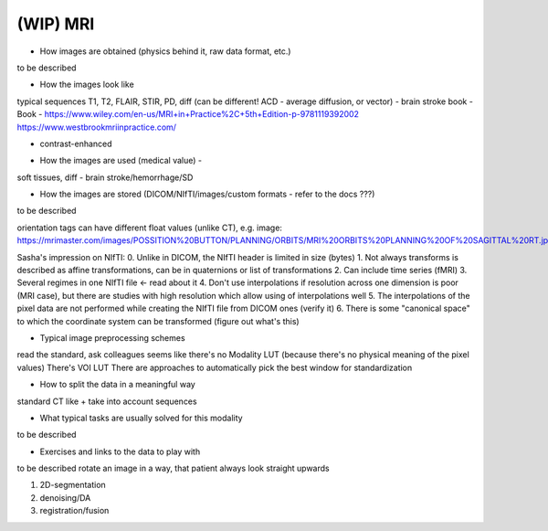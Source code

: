 .. _chap-mri:

(WIP) MRI
=========

- How images are obtained (physics behind it, raw data format, etc.)

to be described

- How the images look like

typical sequences T1, T2, FLAIR, STIR, PD, diff (can be different! ACD - average diffusion, or vector) - brain stroke
book - Book - https://www.wiley.com/en-us/MRI+in+Practice%2C+5th+Edition-p-9781119392002
https://www.westbrookmriinpractice.com/

+ contrast-enhanced

- How the images are used (medical value) -

soft tissues, diff - brain stroke/hemorrhage/SD

- How the images are stored (DICOM/NIfTI/images/custom formats - refer to the docs ???)

to be described

orientation tags can have different float values (unlike CT),
e.g. image: https://mrimaster.com/images/POSSITION%20BUTTON/PLANNING/ORBITS/MRI%20ORBITS%20PLANNING%20OF%20SAGITTAL%20RT.jpg

Sasha's impression on NIfTI:
0. Unlike in DICOM, the NIfTI header is limited in size (bytes)
1. Not always transforms is described as affine transformations, can be in quaternions or list of transformations
2. Can include time series (fMRI)
3. Several regimes in one NIfTI file <- read about it
4. Don't use interpolations if resolution across one dimension is poor (MRI case),
but there are studies with high resolution which allow using of interpolations well
5. The interpolations of the pixel data are not performed while creating the NIfTI file from DICOM ones (verify it)
6. There is some "canonical space" to which the coordinate system can be transformed (figure out what's this)

- Typical image preprocessing schemes

read the standard, ask colleagues
seems like there's no Modality LUT
(because there's no physical meaning of the pixel values)
There's VOI LUT
There are approaches to automatically pick the best window for standardization


- How to split the data in a meaningful way

standard CT like + take into account sequences

- What typical tasks are usually solved for this modality

to be described

- Exercises and links to the data to play with

to be described
rotate an image in a way, that patient always look straight upwards

1. 2D-segmentation
2. denoising/DA
3. registration/fusion